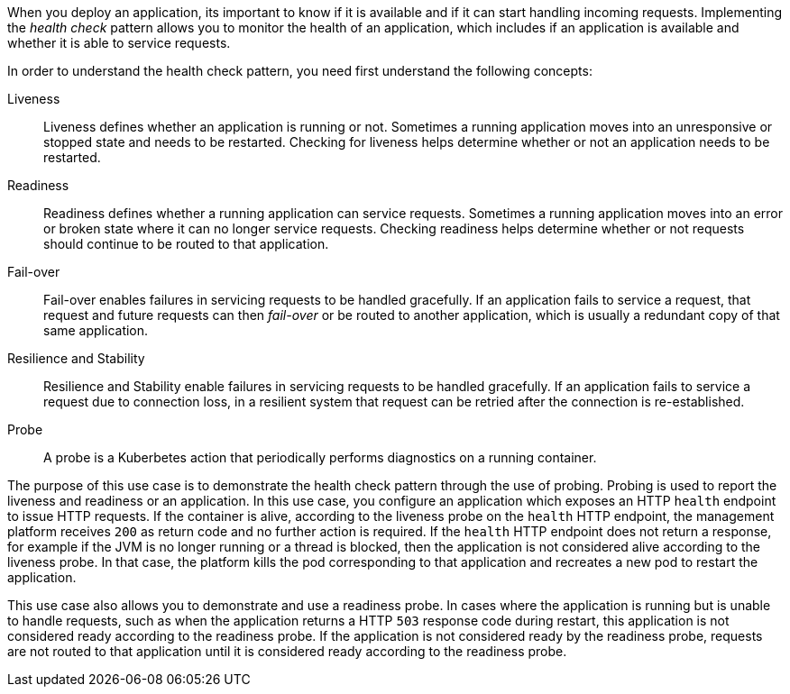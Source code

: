 
When you deploy an application, its important to know if it is available and if it can start handling incoming requests. Implementing the _health check_ pattern allows you to monitor the health of an application, which includes if an application is available and whether it is able to service requests.

In order to understand the health check pattern, you need first understand the following concepts:

Liveness::
Liveness defines whether an application is running or not. Sometimes a running application moves into an unresponsive or stopped state and needs to be restarted. Checking for liveness helps determine whether or not an application needs to be restarted.

Readiness::
Readiness defines whether a running application can service requests. Sometimes a running application moves into an error or broken state where it can no longer service requests. Checking readiness helps determine whether or not requests should continue to be routed to that application.

Fail-over::
Fail-over enables failures in servicing requests to be handled gracefully. If an application fails to service a request, that request and future requests can then _fail-over_ or be routed to another application, which is usually a redundant copy of that same application.

Resilience and Stability::
Resilience and Stability enable failures in servicing requests to be handled gracefully. If an application fails to service a request due to connection loss, in a resilient system that request can be retried after the connection is re-established.

Probe::
A probe is a Kuberbetes action that periodically performs diagnostics on a running container.


The purpose of this use case is to demonstrate the health check pattern through the use of probing. Probing is used to report the liveness and readiness or an application. In this use case, you configure an application which exposes an HTTP `health` endpoint to issue HTTP requests. If the container is alive, according to the liveness probe on the `health` HTTP endpoint, the management platform receives `200` as return code and no further action is required. If the `health` HTTP endpoint does not return a response, for example if the JVM is no longer running or a thread is blocked, then the application is not considered alive according to the liveness probe. In that case, the platform kills the pod corresponding to that application and recreates a new pod to restart the application.

This use case also allows you to demonstrate and use a readiness probe. In cases where the application is running but is unable to handle requests, such as when the application returns a HTTP `503` response code during restart, this application is not considered ready according to the readiness probe. If the application is not considered ready by the readiness probe, requests are not routed to that application until it is considered ready according to the readiness probe.